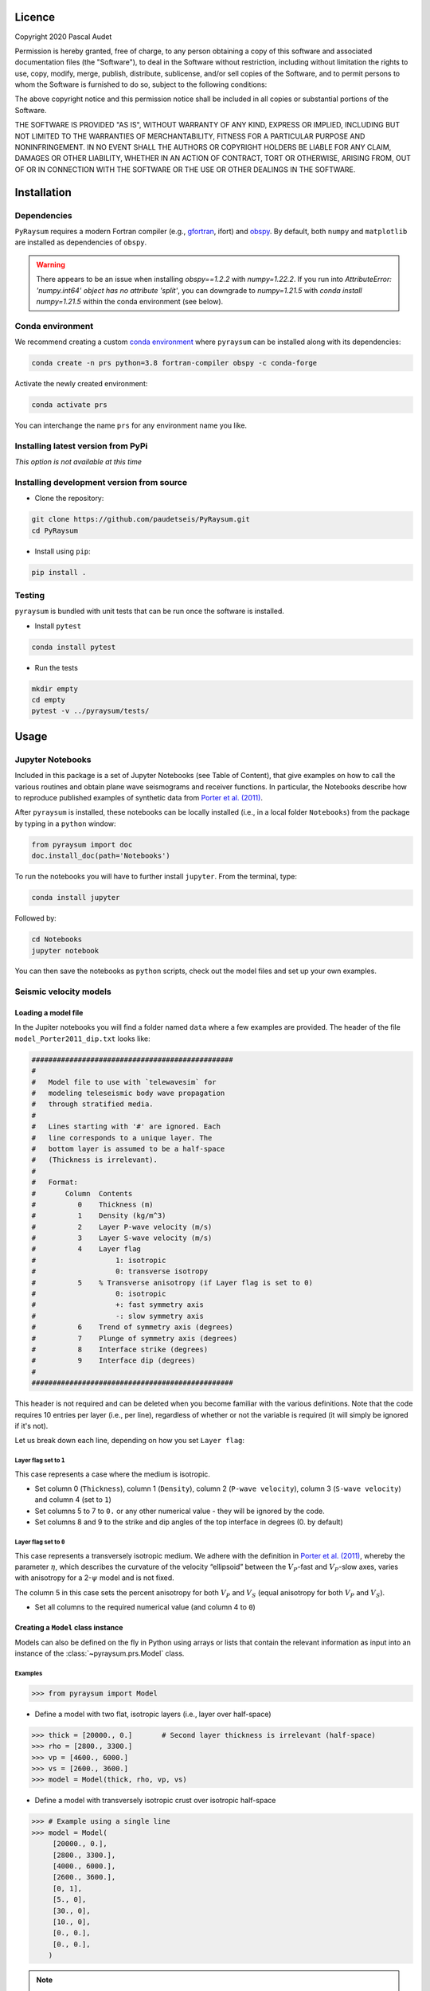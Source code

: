 .. figure:: ../pyraysum/examples/picture/PyRaysum_logo.png
   :align: center

Licence
-------

Copyright 2020 Pascal Audet

Permission is hereby granted, free of charge, to any person obtaining a copy
of this software and associated documentation files (the "Software"), to deal
in the Software without restriction, including without limitation the rights
to use, copy, modify, merge, publish, distribute, sublicense, and/or sell
copies of the Software, and to permit persons to whom the Software is
furnished to do so, subject to the following conditions:

The above copyright notice and this permission notice shall be included in all
copies or substantial portions of the Software.

THE SOFTWARE IS PROVIDED "AS IS", WITHOUT WARRANTY OF ANY KIND, EXPRESS OR
IMPLIED, INCLUDING BUT NOT LIMITED TO THE WARRANTIES OF MERCHANTABILITY,
FITNESS FOR A PARTICULAR PURPOSE AND NONINFRINGEMENT. IN NO EVENT SHALL THE
AUTHORS OR COPYRIGHT HOLDERS BE LIABLE FOR ANY CLAIM, DAMAGES OR OTHER
LIABILITY, WHETHER IN AN ACTION OF CONTRACT, TORT OR OTHERWISE, ARISING FROM,
OUT OF OR IN CONNECTION WITH THE SOFTWARE OR THE USE OR OTHER DEALINGS IN THE
SOFTWARE.

Installation
------------

Dependencies
++++++++++++

``PyRaysum`` requires a modern Fortran compiler (e.g., `gfortran
<https://gcc.gnu.org/wiki/GFortran>`_, ifort) and `obspy
<https://github.com/obspy/obspy/wiki>`_. By  default, both ``numpy`` and ``matplotlib``
are installed as dependencies of ``obspy``.

.. warning::
    There appears to be an issue when installing `obspy==1.2.2` with `numpy=1.22.2`. 
    If you run into `AttributeError: 'numpy.int64' object has no attribute 'split'`,
    you can downgrade to `numpy=1.21.5` with `conda install numpy=1.21.5` within the
    conda environment (see below).

Conda environment
+++++++++++++++++

We recommend creating a custom
`conda environment <https://conda.io/docs/user-guide/tasks/manage-environments.html>`_
where ``pyraysum`` can be installed along with its dependencies:

.. sourcecode:: bash

   conda create -n prs python=3.8 fortran-compiler obspy -c conda-forge

Activate the newly created environment:

.. sourcecode:: bash

   conda activate prs

You can interchange the name ``prs`` for any environment name you like.

Installing latest version from PyPi
+++++++++++++++++++++++++++++++++++

*This option is not available at this time*

Installing development version from source
++++++++++++++++++++++++++++++++++++++++++

- Clone the repository:

.. sourcecode:: bash

   git clone https://github.com/paudetseis/PyRaysum.git
   cd PyRaysum

- Install using ``pip``:

.. sourcecode:: bash

   pip install .

Testing
+++++++

``pyraysum`` is bundled with unit tests that can be run once the software is installed. 

- Install ``pytest``

.. sourcecode:: bash

   conda install pytest

- Run the tests

.. sourcecode:: bash

   mkdir empty
   cd empty
   pytest -v ../pyraysum/tests/

Usage
-----

Jupyter Notebooks
+++++++++++++++++

Included in this package is a set of Jupyter Notebooks (see Table of Content),
that give examples on how to call the various routines and obtain plane wave
seismograms and receiver functions.
In particular, the Notebooks describe how to reproduce published examples 
of synthetic data from `Porter et al. (2011) <https://doi.org/10.1130/L126.1>`_.


After ``pyraysum`` is installed, these notebooks can be locally installed
(i.e., in a local folder ``Notebooks``) from the package
by typing in a ``python`` window:

.. sourcecode :: python

   from pyraysum import doc
   doc.install_doc(path='Notebooks')

To run the notebooks you will have to further install ``jupyter``.
From the terminal, type:

.. sourcecode :: bash

   conda install jupyter

Followed by:

.. sourcecode :: bash

   cd Notebooks
   jupyter notebook

You can then save the notebooks as ``python`` scripts,
check out the model files and set up your own examples.

Seismic velocity models
+++++++++++++++++++++++

Loading a model file
~~~~~~~~~~~~~~~~~~~~

In the Jupiter notebooks you will find a folder named ``data`` where a
few examples are provided. The header of the file ``model_Porter2011_dip.txt``
looks like:

.. sourcecode:: bash

    ################################################
    #
    #   Model file to use with `telewavesim` for
    #   modeling teleseismic body wave propagation
    #   through stratified media.
    #
    #   Lines starting with '#' are ignored. Each
    #   line corresponds to a unique layer. The
    #   bottom layer is assumed to be a half-space
    #   (Thickness is irrelevant).
    #
    #   Format:
    #       Column  Contents
    #          0    Thickness (m)
    #          1    Density (kg/m^3)
    #          2    Layer P-wave velocity (m/s)
    #          3    Layer S-wave velocity (m/s)
    #          4    Layer flag
    #                   1: isotropic
    #                   0: transverse isotropy
    #          5    % Transverse anisotropy (if Layer flag is set to 0)
    #                   0: isotropic
    #                   +: fast symmetry axis
    #                   -: slow symmetry axis
    #          6    Trend of symmetry axis (degrees)
    #          7    Plunge of symmetry axis (degrees)
    #          8    Interface strike (degrees)
    #          9    Interface dip (degrees)
    #
    ################################################

This header is not required and can be deleted when you become familiar
with the various definitions. Note that the code requires 10 entries per
layer (i.e., per line), regardless of whether or not the variable is required 
(it will simply be ignored if it's not).

Let us break down each line, depending on how you set ``Layer flag``:

Layer flag set to ``1``
*************************

This case represents a case where the medium is isotropic.

- Set column 0 (``Thickness``), column 1 (``Density``), column 2 (``P-wave velocity``), column 3 (``S-wave velocity``) and column 4 (set to ``1``)

- Set columns 5 to 7 to ``0.`` or any other numerical value - they will be ignored by the code.

- Set columns 8 and 9 to the strike and dip angles of the top interface in degrees (0. by default)

Layer flag set to ``0``
*************************

This case represents a transversely isotropic medium. We adhere with
the definition in
`Porter et al. (2011) <https://doi.org/10.1130/L126.1>`_,
whereby the parameter :math:`\eta`, which describes the curvature of the
velocity “ellipsoid” between the :math:`V_P`-fast and :math:`V_P`-slow axes, varies
with anisotropy for a 2-:math:`\psi` model and is not fixed.

The column 5 in this case sets the percent anisotropy for both
:math:`V_P` and :math:`V_S` (equal anisotropy for both :math:`V_P` and :math:`V_S`).

- Set all columns to the required numerical value (and column 4 to ``0``)

Creating a ``Model`` class instance
~~~~~~~~~~~~~~~~~~~~~~~~~~~~~~~~~~~

Models can also be defined on the fly in Python using arrays or lists that contain
the relevant information as input into an instance of the
:class:`~pyraysum.prs.Model` class.

Examples
********

.. sourcecode:: python

   >>> from pyraysum import Model

- Define a model with two flat, isotropic layers (i.e., layer over half-space)

.. sourcecode:: python

   >>> thick = [20000., 0.]       # Second layer thickness is irrelevant (half-space)
   >>> rho = [2800., 3300.]
   >>> vp = [4600., 6000.]
   >>> vs = [2600., 3600.]
   >>> model = Model(thick, rho, vp, vs)

- Define a model with transversely isotropic crust over isotropic half-space

.. sourcecode:: python

   >>> # Example using a single line
   >>> model = Model(
        [20000., 0.],
        [2800., 3300.],
        [4000., 6000.],
        [2600., 3600.],
        [0, 1],
        [5., 0],
        [30., 0],
        [10., 0],
        [0., 0.],
        [0., 0.],
       )

.. note::

   In this example all entries for the first layer are required. Here the 
   anisotropy is set to 5% (i.e., fast axis of symmetry; for slow axis the 
   user should input ``-5.``) and the axis of symmetry has a trend of 30 
   degrees and a plunge of 10 degrees.

An important note on dipping layers
***********************************

In the model setup, it is more appropriate to think of the layer strike and 
dip angles as the angles of the *top interface*. For a truly dipping 
*layer*, bounded above and below by dipping interfaces, the strike and dip 
angles should also be applied to the top interface of the *underlying* 
layer. Note that if those angles are not the same across the layers, dipping 
layer thickness is not conserved and the code may produce 
aberrant results. For instance, the dipping layer model of `Porter et al. 
(2011) <https://doi.org/10.1130/L126.1>`_ where a lower-crustal 
low-velocity layer has a strike of 90 degrees and dip angle of 20 degrees, 
is specified as:

.. sourcecode:: python

   >>> # Example of dipping layer from Porter et al. (2011)
   >>> thick = [20000., 5000., 0.]
   >>> rho = [2800., 2800., 2800.]
   >>> vp = [6400., 5800., 7800.]
   >>> vs = [3660., 3314., 4480.]
   >>> strike = [0., 90., 90.]
   >>> dip = [0., 20., 20.]
   >>> model = Model(thick, rho, vp, vs, strike=strike, dip=dip)

Plotting a model
~~~~~~~~~~~~~~~~

When a :class:`~pyraysum.prs.Model` is created (or read from a file as above), 
the ``model`` instance has methods to generate plots of the seismic velocity model 
that it describes. The simplest option is to use the ``plot()`` method, which will 
produce a figure with three subplots: 1) a stair-case plot of the seismic velocity 
and density profiles, 2) a layered (stratigraphic-like) representation of the model, 
and 3) a labeled geometric representation of layer properties. These subplots can 
be created separately using the ``plot_profile()``, ``plot_layers()`` and 
``plot_interfaces()`` methods directly.

Example
*******

.. sourcecode:: python

   >>> from pyraysum import Model

- Define a four-layer model with a mix of isotropic and transverse isotopic properties. 

.. sourcecode:: python

   >>> thick = [15000., 20000., 15000.,  0.]
   >>> rho = [2750.,  2800., 3300., 3250.]
   >>> vp = [4300., 4600., 5600., 6000.]
   >>> vs = [2400., 2600., 3300., 3600.]
   >>> flag = [1, 1, 0, 1]
   >>> ani = [0., 0., 5., 0.]
   >>> trend = [0., 0., 30., 0.]
   >>> plunge = [0., 0., 20., 0.]
   >>> model = Model(thick, rho, vp, vs, flag=flag, ani=ani, trend=trend, plunge=plunge)

   >>> model.plot()

.. figure:: ../pyraysum/examples/picture/Figure_4layer_model.png
   :align: center


Basic usage
+++++++++++

These examples are extracted from the :func:`~pyraysum.prs.run` function.

The default type of the incoming teleseismic body wave is ``'P'`` for compressional wave. Other options are ``'SV'`` or ``'SH'`` for vertically-polarized or horizontally-polarized shear wave, respectively. Incident wave types cannot be mixed.

Modeling a single event
~~~~~~~~~~~~~~~~~~~~~~~

Here we model P waveforms from a single event, characterized by a back-azimuth of 30 degrees and slowness of 0.05 s/km. Let's examine the synthetic waveforms that would be recorded in a Z-N-E coordinate system (``rot=0``) from the P-wave propagating through a simple homogeneous crust over a mantle half-space:

.. sourcecode:: python

   >>> from pyraysum import prs, Model, Geometry, RC
   >>> # Define model with isotropic crust over isotropic half-space mantle
   >>> model = Model([30000., 0], [2800., 3300.], [6000., 8000.], [3600., 4500.])
   >>> # Define the ray geometry for one event
   >>> geom = Geometry(30., 0.05) # baz = 30 deg; slow = 0.05 s/km
   >>> # Define the run-control parameters
   >>> # sampling of 0.025 s; 1500 samples; with multiples; in Z-N-E coordinate system
   >>> rc = RC(dt=0.025, npts=1500, mults=1, rot=0) 
   >>> # Run Raysum for this setup
   >>> streamlist = prs.run(model, geom, rc)

Examine the resulting three-component stream

.. sourcecode:: python

   >>> st = streamlist.streams[0]
   >>> type(st)
   <class 'obspy.core.stream.Stream'>
   >>> print(st)
   3 Trace(s) in Stream:
   .prs..R | 1970-01-01T00:00:00.000000Z - 1970-01-01T00:00:37.475000Z | 40.0 Hz, 1500 samples
   .prs..T | 1970-01-01T00:00:00.000000Z - 1970-01-01T00:00:37.475000Z | 40.0 Hz, 1500 samples
   .prs..Z | 1970-01-01T00:00:00.000000Z - 1970-01-01T00:00:37.475000Z | 40.0 Hz, 1500 samples

Filter streams using a lowpass filter and plot using the ``obspy`` function.

.. sourcecode:: python

   >>> streamlist.filter('streams', 'lowpass', freq=1., corners=2, zerophase=True)
   >>> streamlist.streams[0].plot()

.. figure:: ../pyraysum/examples/picture/Figure_Moho.png
   :align: center

Modeling multiple events
~~~~~~~~~~~~~~~~~~~~~~~~

We again model P waveforms but this time for multiple event origins. The example above 
can be slightly modified to use an array of back-azimuth values (and/or array of slowness
values). Let's examine both options. Here we only modify the lines ``geom =`` and 
keep the rest of the code snippet unchanged. We also modify the time limits in the plot
of amplitude versus slowness to emphasize the effect on delay times.

Array of back-azimuth values
****************************

.. sourcecode:: python

   >>> import numpy as np
   >>> # baz from 0 to 360 deg; slow = 0.05 s/km
   >>> geom = Geometry(np.arange(0., 360., 10.), 0.05)
   >>> streamlist = prs.run(model, geom, rc)
   >>> streamlist.filter('streams', 'lowpass', freq=1., corners=2, zerophase=True)
   >>> prs.plot.stream_wiggles(streamlist)

.. figure:: ../pyraysum/examples/picture/Figure_baz_ZNE.png
   :align: center

Note that the same figure could be obtained with:

.. sourcecode:: python

   >>> streamlist.plot('streams')

Array of slowness values
************************

.. sourcecode:: python

   >>> # baz = 30 deg; slow from 0.04 to 0.08 s/km
   >>> geom = Geometry(30., np.arange(0.04, 0.08, 0.002)) 
   >>> streamlist = prs.run(model, geom, rc)
   >>> streamlist.filter('streams', 'lowpass', freq=1., corners=2, zerophase=True)
   >>> prs.plot.stream_wiggles(streamlist, btyp='slow', tmin=0., tmax=10.)

.. figure:: ../pyraysum/examples/picture/Figure_slow_ZNE.png
   :align: center

Note that the same figure could be obtained with:

.. sourcecode:: python

   >>> streamlist.plot('streams', btyp='slow', tmin=0., tmax=10.)

Modeling receiver functions
~~~~~~~~~~~~~~~~~~~~~~~~~~~

Receiver functions can only be calculated for component rotations equal to '1' (R-T-Z system)
or '2' (P-SV-SH system). There are two ways to calculate receiver functions - either directly
from the function ``run()`` with the argument ``rf=True`` (default is ``rf=False``), or after
you have obtained the 3-component seismograms from ``run()`` with ``rot=1`` or ``rot=2``. 
Here we calculate receiver functions for a single event. Other examples that describe receiver 
function calculation for multiple events are included in the accompanying Jupyter notebook 
tutorials.

Let's first setup a simulation for a simple 2-layer model:

.. sourcecode:: python

   >>> from pyraysum import prs, Model, Geometry, RC
   >>> # Define model with isotropic crust over isotropic half-space mantle
   >>> model = Model([30000., 0], [2800., 3300.], [6000., 8000.], [3600., 4500.])
   >>> geom = Geometry(0., 0.06) # baz = 0 deg; slow = 0.06 s/km
   >>> rc = RC(dt=0.025, npts=1500, mults=1, rot=1)

Method 1
********

.. sourcecode:: python

   >>> streamlist1 = prs.run(model, geom, rc, rf=True)
   >>> # Print stream of receiver functions
   >>> print(streamlist1.rfs[0])
   2 Trace(s) in Stream:
   .prs..RFR | 1970-01-01T00:00:00.000000Z - 1970-01-01T00:00:37.475000Z | 40.0 Hz, 1500 samples
   .prs..RFT | 1970-01-01T00:00:00.000000Z - 1970-01-01T00:00:37.475000Z | 40.0 Hz, 1500 samples
   >>> # Filter and plot
   >>> streamlist1.filter('rfs', 'lowpass', freq=1., corners=2, zerophase=True)
   >>> streamlist1.rfs[0].plot()

Method 2
********

.. sourcecode:: python

   >>> streamlist2 = prs.run(model, geom, rc)
   >>> streamlist2.calculate_rfs()
   >>> # Print stream of receiver functions
   >>> print(streamlist2.rfs[0])
   2 Trace(s) in Stream:
   .prs..RFR | 1970-01-01T00:00:00.000000Z - 1970-01-01T00:00:37.475000Z | 40.0 Hz, 1500 samples
   .prs..RFT | 1970-01-01T00:00:00.000000Z - 1970-01-01T00:00:37.475000Z | 40.0 Hz, 1500 samples
   >>> # Filter and plot
   >>> streamlist2.filter('rfs', 'lowpass', freq=1., corners=2, zerophase=True)
   >>> streamlist2.rfs[0].plot()

Both methods will produce the same receiver function figure. Notice the zero lag time is 
located at the center of the time axis. You can also observe wrap-around effects (weak 
arrivals before zero-lag time). Be careful when selecting time sampling parameters when 
running ``Raysum`` to minimize those.

.. figure:: ../pyraysum/examples/picture/Figure_RF_Moho.png
   :align: center

